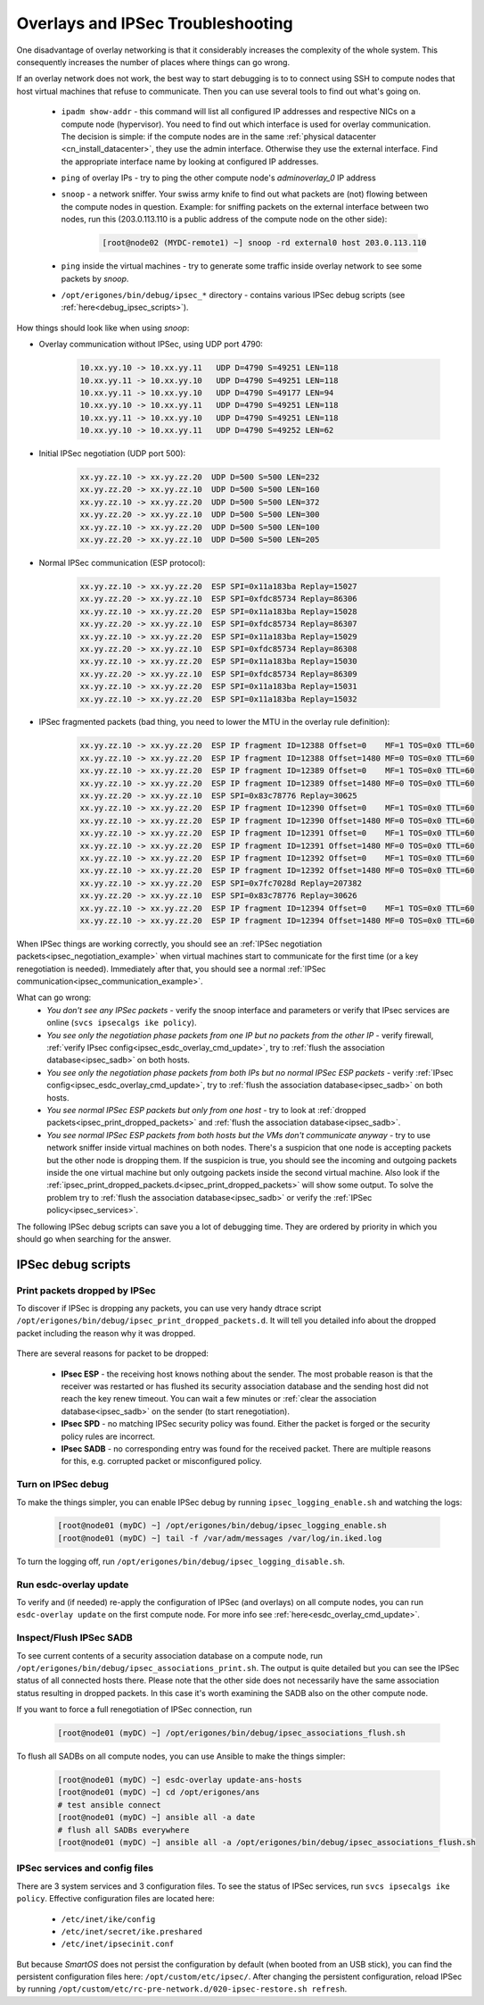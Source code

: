 .. _debug_ipsec:

Overlays and IPSec Troubleshooting
**********************************

One disadvantage of overlay networking is that it considerably increases the complexity of the whole system. This consequently increases the number of places where things can go wrong.

If an overlay network does not work, the best way to start debugging is to to connect using SSH to compute nodes that host virtual machines that refuse to communicate. Then you can use several tools to find out what's going on.

    - ``ipadm show-addr`` - this command will list all configured IP addresses and respective NICs on a compute node (hypervisor). You need to find out which interface is used for overlay communication. The decision is simple: if the compute nodes are in the same :ref:`physical datacenter <cn_install_datacenter>`, they use the admin interface. Otherwise they use the external interface. Find the appropriate interface name by looking at configured IP addresses.

    - ``ping`` of overlay IPs - try to ping the other compute node's `adminoverlay_0` IP address

    - ``snoop`` - a network sniffer. Your swiss army knife to find out what packets are (not) flowing between the compute nodes in question. Example: for sniffing packets on the external interface between two nodes, run this (203.0.113.110 is a public address of the compute node on the other side):

        .. code-block:: bash

            [root@node02 (MYDC-remote1) ~] snoop -rd external0 host 203.0.113.110

    - ``ping`` inside the virtual machines - try to generate some traffic inside overlay network to see some packets by *snoop*.

    - ``/opt/erigones/bin/debug/ipsec_*`` directory - contains various IPSec debug scripts (see :ref:`here<debug_ipsec_scripts>`).

How things should look like when using *snoop*:

* Overlay communication without IPSec, using UDP port 4790:

    .. code-block:: bash

        10.xx.yy.10 -> 10.xx.yy.11   UDP D=4790 S=49251 LEN=118
        10.xx.yy.11 -> 10.xx.yy.10   UDP D=4790 S=49251 LEN=118
        10.xx.yy.11 -> 10.xx.yy.10   UDP D=4790 S=49177 LEN=94
        10.xx.yy.10 -> 10.xx.yy.11   UDP D=4790 S=49251 LEN=118
        10.xx.yy.11 -> 10.xx.yy.10   UDP D=4790 S=49251 LEN=118
        10.xx.yy.10 -> 10.xx.yy.11   UDP D=4790 S=49252 LEN=62

.. _ipsec_negotiation_example:

* Initial IPSec negotiation (UDP port 500):

    .. code-block:: bash

         xx.yy.zz.10 -> xx.yy.zz.20  UDP D=500 S=500 LEN=232
         xx.yy.zz.20 -> xx.yy.zz.10  UDP D=500 S=500 LEN=160
         xx.yy.zz.10 -> xx.yy.zz.20  UDP D=500 S=500 LEN=372
         xx.yy.zz.20 -> xx.yy.zz.10  UDP D=500 S=500 LEN=300
         xx.yy.zz.10 -> xx.yy.zz.20  UDP D=500 S=500 LEN=100
         xx.yy.zz.20 -> xx.yy.zz.10  UDP D=500 S=500 LEN=205

.. _ipsec_communication_example:

* Normal IPSec communication (ESP protocol):

    .. code-block:: bash

        xx.yy.zz.10 -> xx.yy.zz.20  ESP SPI=0x11a183ba Replay=15027
        xx.yy.zz.20 -> xx.yy.zz.10  ESP SPI=0xfdc85734 Replay=86306
        xx.yy.zz.10 -> xx.yy.zz.20  ESP SPI=0x11a183ba Replay=15028
        xx.yy.zz.20 -> xx.yy.zz.10  ESP SPI=0xfdc85734 Replay=86307
        xx.yy.zz.10 -> xx.yy.zz.20  ESP SPI=0x11a183ba Replay=15029
        xx.yy.zz.20 -> xx.yy.zz.10  ESP SPI=0xfdc85734 Replay=86308
        xx.yy.zz.10 -> xx.yy.zz.20  ESP SPI=0x11a183ba Replay=15030
        xx.yy.zz.20 -> xx.yy.zz.10  ESP SPI=0xfdc85734 Replay=86309
        xx.yy.zz.10 -> xx.yy.zz.20  ESP SPI=0x11a183ba Replay=15031
        xx.yy.zz.10 -> xx.yy.zz.20  ESP SPI=0x11a183ba Replay=15032

* IPSec fragmented packets (bad thing, you need to lower the MTU in the overlay rule definition):

    .. code-block:: bash

         xx.yy.zz.10 -> xx.yy.zz.20  ESP IP fragment ID=12388 Offset=0    MF=1 TOS=0x0 TTL=60
         xx.yy.zz.10 -> xx.yy.zz.20  ESP IP fragment ID=12388 Offset=1480 MF=0 TOS=0x0 TTL=60
         xx.yy.zz.10 -> xx.yy.zz.20  ESP IP fragment ID=12389 Offset=0    MF=1 TOS=0x0 TTL=60
         xx.yy.zz.10 -> xx.yy.zz.20  ESP IP fragment ID=12389 Offset=1480 MF=0 TOS=0x0 TTL=60
         xx.yy.zz.20 -> xx.yy.zz.10  ESP SPI=0x83c78776 Replay=30625
         xx.yy.zz.10 -> xx.yy.zz.20  ESP IP fragment ID=12390 Offset=0    MF=1 TOS=0x0 TTL=60
         xx.yy.zz.10 -> xx.yy.zz.20  ESP IP fragment ID=12390 Offset=1480 MF=0 TOS=0x0 TTL=60
         xx.yy.zz.10 -> xx.yy.zz.20  ESP IP fragment ID=12391 Offset=0    MF=1 TOS=0x0 TTL=60
         xx.yy.zz.10 -> xx.yy.zz.20  ESP IP fragment ID=12391 Offset=1480 MF=0 TOS=0x0 TTL=60
         xx.yy.zz.10 -> xx.yy.zz.20  ESP IP fragment ID=12392 Offset=0    MF=1 TOS=0x0 TTL=60
         xx.yy.zz.10 -> xx.yy.zz.20  ESP IP fragment ID=12392 Offset=1480 MF=0 TOS=0x0 TTL=60
         xx.yy.zz.10 -> xx.yy.zz.20  ESP SPI=0x7fc7028d Replay=207382
         xx.yy.zz.20 -> xx.yy.zz.10  ESP SPI=0x83c78776 Replay=30626
         xx.yy.zz.10 -> xx.yy.zz.20  ESP IP fragment ID=12394 Offset=0    MF=1 TOS=0x0 TTL=60
         xx.yy.zz.10 -> xx.yy.zz.20  ESP IP fragment ID=12394 Offset=1480 MF=0 TOS=0x0 TTL=60


When IPSec things are working correctly, you should see an :ref:`IPSec negotiation packets<ipsec_negotiation_example>` when virtual machines start to communicate for the first time (or a key renegotiation is needed). Immediately after that, you should see a normal :ref:`IPSec communication<ipsec_communication_example>`.

What can go wrong:
    * `You don't see any IPSec packets` - verify the snoop interface and parameters or verify that IPsec services are online (``svcs ipsecalgs ike policy``).
    * `You see only the negotiation phase packets from one IP but no packets from the other IP` - verify firewall, :ref:`verify IPsec config<ipsec_esdc_overlay_cmd_update>`, try to :ref:`flush the association database<ipsec_sadb>` on both hosts.
    * `You see only the negotiation phase packets from both IPs but no normal IPSec ESP packets` - verify :ref:`IPsec config<ipsec_esdc_overlay_cmd_update>`, try to :ref:`flush the association database<ipsec_sadb>` on both hosts.
    * `You see normal IPSec ESP packets but only from one host` - try to look at :ref:`dropped packets<ipsec_print_dropped_packets>` and :ref:`flush the association database<ipsec_sadb>`.
    * `You see normal IPSec ESP packets from both hosts but the VMs don't communicate anyway` - try to use network sniffer inside virtual machines on both nodes. There's a suspicion that one node is accepting packets but the other node is dropping them. If the suspicion is true, you should see the incoming and outgoing packets inside the one virtual machine but only outgoing packets inside the second virtual machine. Also look if the :ref:`ipsec_print_dropped_packets.d<ipsec_print_dropped_packets>` will show some output. To solve the problem try to :ref:`flush the association database<ipsec_sadb>` or verify the :ref:`IPSec policy<ipsec_services>`.

The following IPSec debug scripts can save you a lot of debugging time. They are ordered by priority in which you should go when searching for the answer.

.. _debug_ipsec_scripts:

IPSec debug scripts
===================

.. _ipsec_print_dropped_packets:

Print packets dropped by IPSec
------------------------------

To discover if IPSec is dropping any packets, you can use very handy dtrace script ``/opt/erigones/bin/debug/ipsec_print_dropped_packets.d``. It will tell you detailed info about the dropped packet including the reason why it was dropped.

    .. code-block:: bash
        :caption: Sample output from ipsec_print_dropped_packets.d

        IPsec dropped an inbound IPv4 packet.
        IPPROTO: 17    (1=ICMP, 6=TCP, 17=UDP; 50=ESP, see netinet/in.h)
        Src IP address: 203.0.113.242
        Dst IP address: 203.0.113.241
        Src port: 52678
        Dst port: 4789
        Packet len: 156
        Dropped by: IPsec SADB

There are several reasons for packet to be dropped:

    * **IPsec ESP** - the receiving host knows nothing about the sender. The most probable reason is that the receiver was restarted or has flushed its security association database and the sending host did not reach the key renew timeout. You can wait a few minutes or :ref:`clear the association database<ipsec_sadb>` on the sender (to start renegotiation).
    * **IPsec SPD** - no matching IPSec security policy was found. Either the packet is forged or the security policy rules are incorrect.
    * **IPsec SADB** - no corresponding entry was found for the received packet. There are multiple reasons for this, e.g. corrupted packet or misconfigured policy.


Turn on IPSec debug
-------------------

To make the things simpler, you can enable IPSec debug by running ``ipsec_logging_enable.sh`` and watching the logs: 

    .. code-block:: bash

        [root@node01 (myDC) ~] /opt/erigones/bin/debug/ipsec_logging_enable.sh
        [root@node01 (myDC) ~] tail -f /var/adm/messages /var/log/in.iked.log

To turn the logging off, run ``/opt/erigones/bin/debug/ipsec_logging_disable.sh``.


.. _ipsec_esdc_overlay_cmd_update:

Run esdc-overlay update
-----------------------

To verify and (if needed) re-apply the configuration of IPSec (and overlays) on all compute nodes, you can run ``esdc-overlay update`` on the first compute node. For more info see :ref:`here<esdc_overlay_cmd_update>`.

.. _ipsec_sadb:

Inspect/Flush IPSec SADB
------------------------

To see current contents of a security association database on a compute node, run ``/opt/erigones/bin/debug/ipsec_associations_print.sh``. The output is quite detailed but you can see the IPSec status of all connected hosts there. Please note that the other side does not necessarily have the same association status resulting in dropped packets. In this case it's worth examining the SADB also on the other compute node.

If you want to force a full renegotiation of IPSec connection, run

    .. code-block:: bash

        [root@node01 (myDC) ~] /opt/erigones/bin/debug/ipsec_associations_flush.sh

To flush all SADBs on all compute nodes, you can use Ansible to make the things simpler:

    .. code-block:: bash

        [root@node01 (myDC) ~] esdc-overlay update-ans-hosts
        [root@node01 (myDC) ~] cd /opt/erigones/ans
        # test ansible connect
        [root@node01 (myDC) ~] ansible all -a date
        # flush all SADBs everywhere
        [root@node01 (myDC) ~] ansible all -a /opt/erigones/bin/debug/ipsec_associations_flush.sh

.. _ipsec_services:

IPSec services and config files
-------------------------------

There are 3 system services and 3 configuration files. To see the status of IPSec services, run ``svcs ipsecalgs ike policy``.
Effective configuration files are located here:

    - ``/etc/inet/ike/config``
    - ``/etc/inet/secret/ike.preshared``
    - ``/etc/inet/ipsecinit.conf``

But because *SmartOS* does not persist the configuration by default (when booted from an USB stick), you can find the persistent configuration files here: ``/opt/custom/etc/ipsec/``. After changing the persistent configuration, reload IPSec by running ``/opt/custom/etc/rc-pre-network.d/020-ipsec-restore.sh refresh``.
